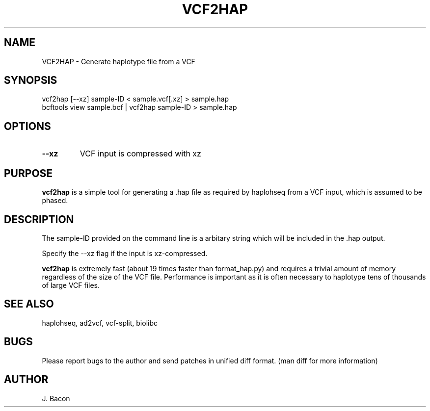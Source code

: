.TH VCF2HAP 1
.SH NAME    \" Section header
.PP

VCF2HAP \- Generate haplotype file from a VCF

\" Convention:
\" Underline anything that is typed verbatim - commands, etc.
.SH SYNOPSIS
.PP
.nf 
.na 
vcf2hap [--xz] sample-ID < sample.vcf[.xz] > sample.hap
bcftools view sample.bcf | vcf2hap sample-ID > sample.hap
.ad
.fi

.SH OPTIONS
.TP
\fB\-\-xz
VCF input is compressed with xz

.SH "PURPOSE"

.B vcf2hap
is a simple tool for generating a .hap file as required by haplohseq from a
VCF input, which is assumed to be phased.

.SH "DESCRIPTION"

The sample-ID provided on the command line is a arbitary string which will
be included in the .hap output.

Specify the --xz flag if the input is xz-compressed.

.B vcf2hap
is extremely fast (about 19 times faster than format_hap.py) and
requires a trivial amount of memory regardless of the size of the VCF file.
Performance is important as it is often necessary to haplotype tens of
thousands of large VCF files.

.SH "SEE ALSO"
haplohseq, ad2vcf, vcf-split, biolibc

.SH BUGS
Please report bugs to the author and send patches in unified diff format.
(man diff for more information)

.SH AUTHOR
.nf
.na
J. Bacon
